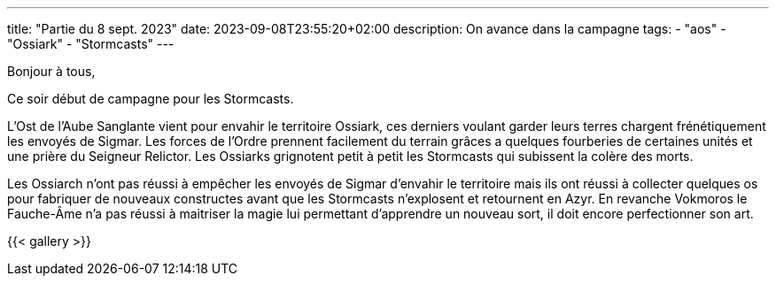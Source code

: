 ---
title: "Partie du 8 sept. 2023"
date: 2023-09-08T23:55:20+02:00
description: On avance dans la campagne
tags:
    - "aos"
    - "Ossiark"
    - "Stormcasts"
---

Bonjour à tous,

Ce soir début de campagne pour les Stormcasts.

L'Ost de l'Aube Sanglante vient pour envahir le territoire Ossiark, ces derniers voulant garder leurs terres chargent frénétiquement les envoyés de Sigmar.
Les forces de l'Ordre prennent facilement du terrain grâces a quelques fourberies de certaines unités et une prière du Seigneur Relictor.
Les Ossiarks grignotent petit à petit les Stormcasts qui subissent la colère des morts.

Les Ossiarch n'ont pas réussi à empêcher les envoyés de Sigmar d'envahir le territoire mais ils ont réussi à collecter quelques os pour fabriquer de nouveaux constructes avant que les Stormcasts n'explosent et retournent en Azyr. En revanche Vokmoros le Fauche-Âme n'a pas réussi à maitriser la magie lui permettant d'apprendre un nouveau sort, il doit encore perfectionner son art.

{{< gallery >}}
